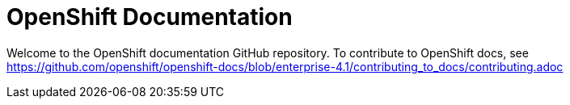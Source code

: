 = OpenShift Documentation

Welcome to the OpenShift documentation GitHub repository. To contribute to OpenShift docs, see https://github.com/openshift/openshift-docs/blob/enterprise-4.1/contributing_to_docs/contributing.adoc
